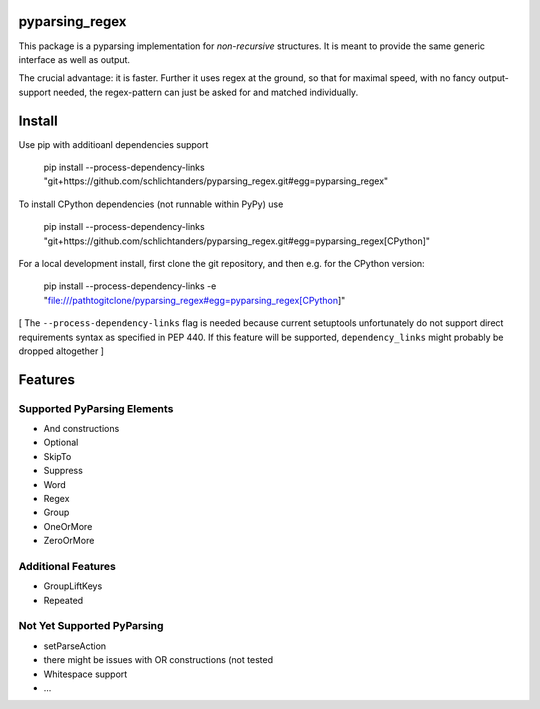 pyparsing_regex
===============

This package is a pyparsing implementation for *non-recursive* structures.
It is meant to provide the same generic interface as well as output.

The crucial advantage: it is faster.
Further it uses regex at the ground, so that for maximal speed, with no fancy output-support needed,
the regex-pattern can just be asked for and matched individually.


Install
=======

Use pip with additioanl dependencies support

    pip install --process-dependency-links "git+https://github.com/schlichtanders/pyparsing_regex.git#egg=pyparsing_regex"

To install CPython dependencies (not runnable within PyPy) use

    pip install --process-dependency-links "git+https://github.com/schlichtanders/pyparsing_regex.git#egg=pyparsing_regex[CPython]"

For a local development install, first clone the git repository, and then e.g. for the CPython version:

    pip install --process-dependency-links -e "file:///pathtogitclone/pyparsing_regex#egg=pyparsing_regex[CPython]"


[ The ``--process-dependency-links`` flag is needed because current setuptools unfortunately do not support
direct requirements syntax as specified in PEP 440. If this feature will be supported, ``dependency_links``
might probably be dropped altogether ]

Features
========

Supported PyParsing Elements
----------------------------

- And constructions
- Optional
- SkipTo
- Suppress
- Word
- Regex
- Group
- OneOrMore
- ZeroOrMore


Additional Features
-------------------

- GroupLiftKeys
- Repeated


Not Yet Supported PyParsing
---------------------------

- setParseAction
- there might be issues with OR constructions (not tested
- Whitespace support
- ...